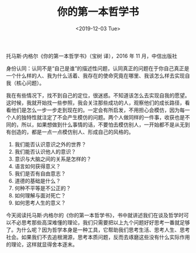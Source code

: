 #+TITLE: 你的第一本哲学书
#+DATE: <2019-12-03 Tue>
#+HUGO_TAGS: 阅读 自己

托马斯·内格尔《你的第一本哲学书》（宝树 译），2016 年 11 月，中信出版社

身份认同：认同不是“自己是谁”的描述性问题，认同真正的问题在于你自己真正是一个什么样的人、我为什么活着、我存在的使命究竟在哪里、我该怎么样去实现自我（核心问题）。

我在有些情况下，找不到自己的定位，很迷惑。不知道该怎么去实现自我的愿望。这时候，我就开始找一些参照，我会关注那些成功的人，观察他们的成长路径，看看他们是怎么一步一步走到现在的。一定会有所启发，不用担心会模仿，因为每一个人的独特性就注定了不会产生模仿的问题。两个人做同样的一件事，收获也是不同的，所以，如果想做到什么事情的话，不要怕去模仿别人，一开始都不是从无到有创造的，都是一点一点模仿别人、形成自己的风格的。

1. 我们能否认识意识之外的世界？
2. 我们能否认识他人的意识？
3. 意识与大脑之间的关系是怎样的？
4. 语言如何获得意义？
5. 我们是否有自由意志？
6. 道德的基础是什么？
7. 何种不平等是不公正的？
8. 如何理解与面对死亡？
9. 如何思考人生的意义？

今天阅读托马斯·内格尔的《你的第一本哲学书》，书中就讲述我们在谈及哲学时可以不必思考那些高深难懂的理论，我们只需要把以上九个问题好好思考一番就足够了。为什么呢？因为哲学本身是一种工具，它帮助我们思考生活、思考人生、思考社会。如果我们不去追根溯源，思考本质问题，反而去琢磨这些没有什么实际作用的理论，这样就显得舍本逐末。
